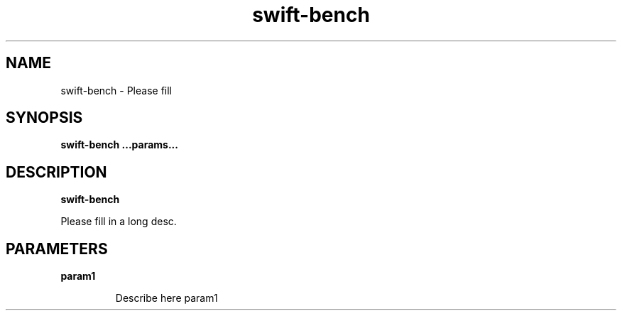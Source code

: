 .TH swift-bench 8
.SH NAME
swift-bench \- Please fill

.SH SYNOPSIS
.B swift-bench
.B ...params...

.SH DESCRIPTION
.B swift-bench

Please fill in a long desc.

.SH PARAMETERS

.LP
.B param1
.IP

Describe here param1
